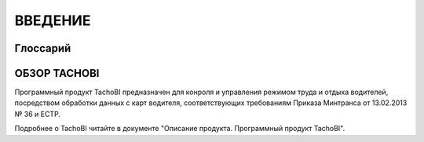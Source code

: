 ВВЕДЕНИЕ
==========

Глоссарий
-------------

.. glossary::
    Режим труда и отдыха водителей
        Продолжительность и порядок чередования периодов управления транспортными средствами, перерыва / отдыха и иной деятельности, осуществляемой водителем в рабочее и нерабочее время.

    РТО или РТО водителей
        Режим труда и отдыха водителей.

    ТС
        Транспортное средство.

ОБЗОР TACHOBI
---------------

Программный продукт TachoBI предназначен для конроля и управления режимом труда и отдыха водителей, посредством обработки данных с карт водителя, соответствующих требованиям Приказа Минтранса от 13.02.2013 № 36 и ЕСТР.

Подробнее о TachoBI читайте в документе "Описание продукта. Программный продукт TachoBI".
